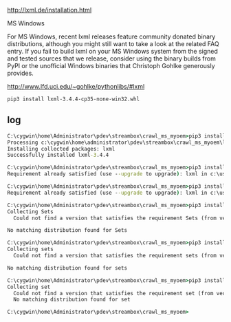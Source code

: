 http://lxml.de/installation.html

MS Windows

For MS Windows, recent lxml releases feature community donated binary
distributions, although you might still want to take a look at the
related FAQ entry. If you fail to build lxml on your MS Windows system
from the signed and tested sources that we release, consider using the
binary builds from PyPI or the unofficial Windows binaries that
Christoph Gohlke generously provides.

http://www.lfd.uci.edu/~gohlke/pythonlibs/#lxml

#+BEGIN_SRC 
pip3 install lxml-3.4.4-cp35-none-win32.whl
#+END_SRC

** log

#+BEGIN_SRC cmd
C:\cygwin\home\Administrator\pdev\streambox\crawl_ms_myoem>pip3 install lxml-3.4.4-cp35-none-win32.whl
Processing c:\cygwin\home\administrator\pdev\streambox\crawl_ms_myoem\lxml-3.4.4-cp35-none-win32.whl
Installing collected packages: lxml
Successfully installed lxml-3.4.4

C:\cygwin\home\Administrator\pdev\streambox\crawl_ms_myoem>pip3 install lxml
Requirement already satisfied (use --upgrade to upgrade): lxml in c:\users\administrator\appdata\local\programs\python\python35-32\lib\site-packages

C:\cygwin\home\Administrator\pdev\streambox\crawl_ms_myoem>pip3 install --force lxml
Requirement already satisfied (use --upgrade to upgrade): lxml in c:\users\administrator\appdata\local\programs\python\python35-32\lib\site-packages

C:\cygwin\home\Administrator\pdev\streambox\crawl_ms_myoem>pip3 install Sets
Collecting Sets
  Could not find a version that satisfies the requirement Sets (from versions: )

No matching distribution found for Sets

C:\cygwin\home\Administrator\pdev\streambox\crawl_ms_myoem>pip3 install sets
Collecting sets
  Could not find a version that satisfies the requirement sets (from versions: )

No matching distribution found for sets

C:\cygwin\home\Administrator\pdev\streambox\crawl_ms_myoem>pip3 install set
Collecting set
  Could not find a version that satisfies the requirement set (from versions: )
  No matching distribution found for set

C:\cygwin\home\Administrator\pdev\streambox\crawl_ms_myoem>
#+END_SRC
